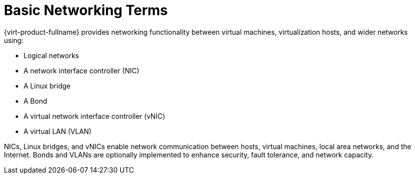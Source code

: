 :_content-type: CONCEPT
[id="Introduction_Basic_Networking_Terms"]
= Basic Networking Terms

{virt-product-fullname} provides networking functionality between virtual machines, virtualization hosts, and wider networks using:


* Logical networks

* A network interface controller (NIC)

* A Linux bridge

* A Bond

* A virtual network interface controller (vNIC)

* A virtual LAN (VLAN)

NICs, Linux bridges, and vNICs enable network communication between hosts, virtual machines, local area networks, and the Internet. Bonds and VLANs are optionally implemented to enhance security, fault tolerance, and network capacity.
